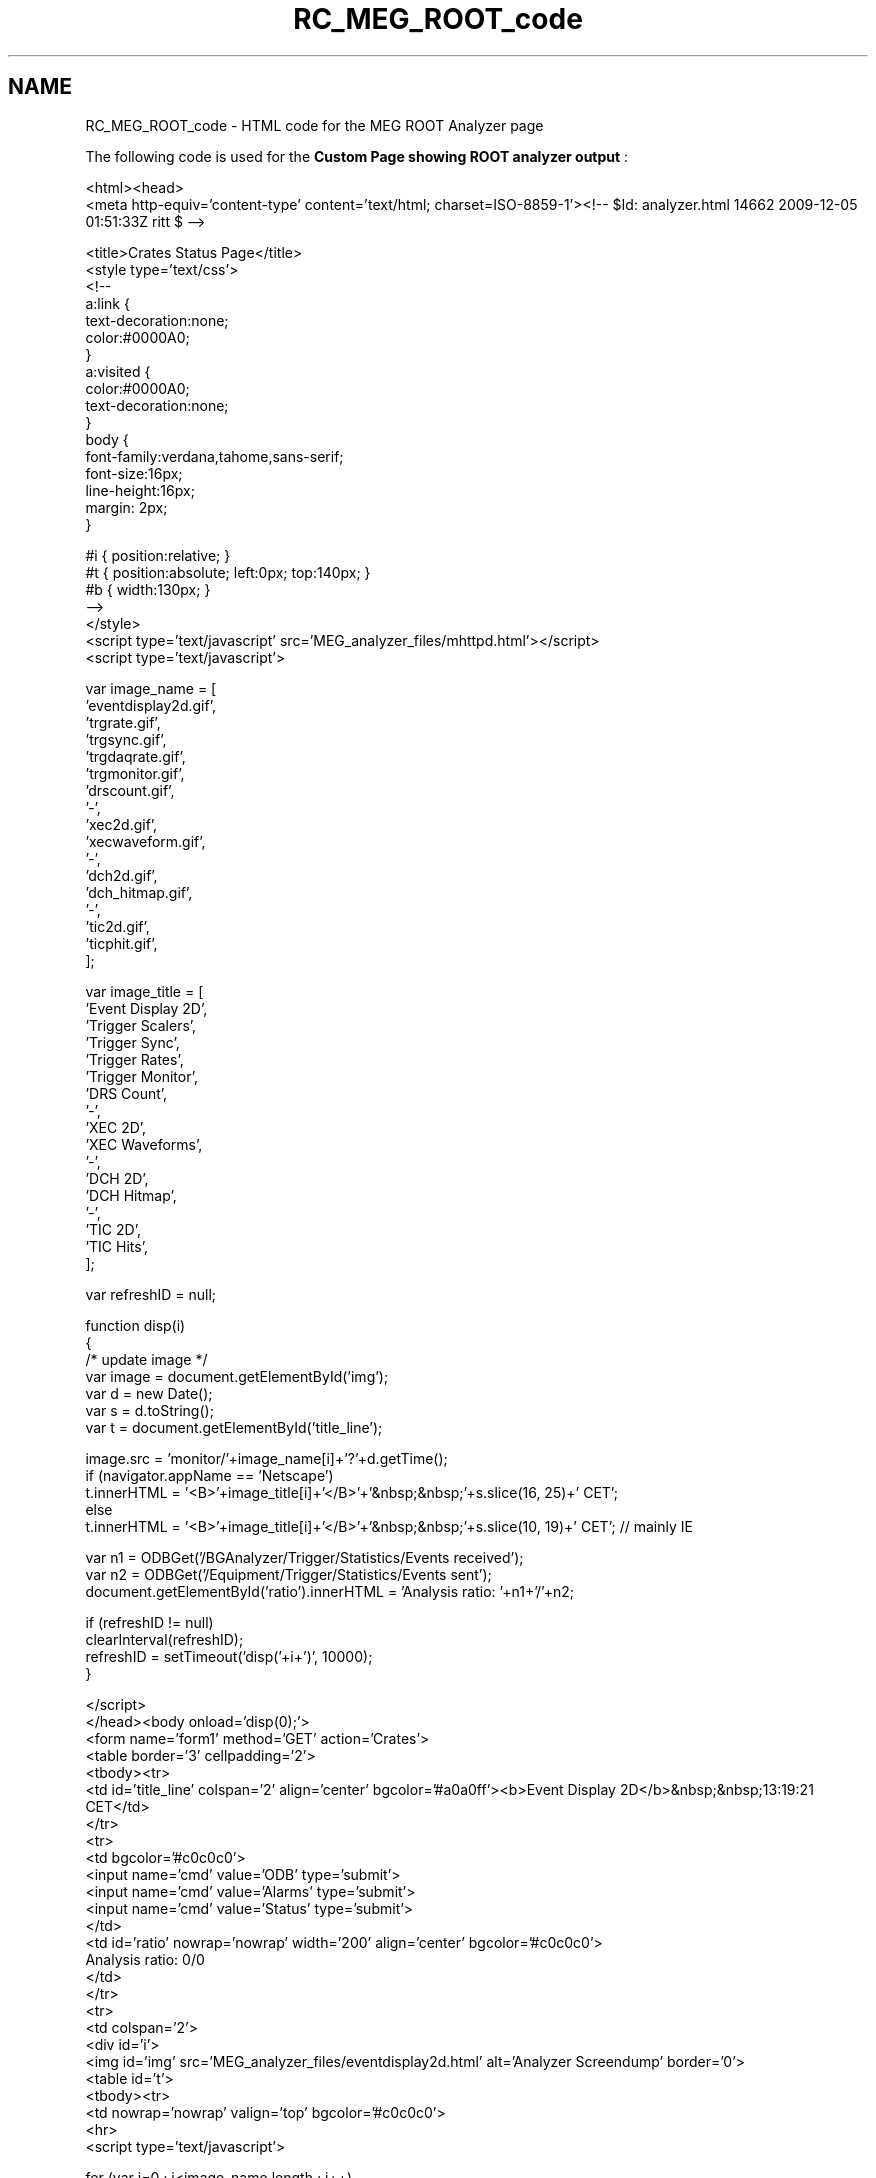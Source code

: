 .TH "RC_MEG_ROOT_code" 3 "31 May 2012" "Version 2.3.0-0" "Midas" \" -*- nroff -*-
.ad l
.nh
.SH NAME
RC_MEG_ROOT_code \- HTML code for the MEG ROOT Analyzer page 
.PP
The following code is used for the \fBCustom Page showing ROOT analyzer output\fP : 
.PP
.nf
<html><head>
<meta http-equiv='content-type' content='text/html; charset=ISO-8859-1'><!-- $Id: analyzer.html 14662 2009-12-05 01:51:33Z ritt $ -->

  
    <title>Crates Status Page</title>
    <style type='text/css'>
      <!--
      a:link     {
      text-decoration:none;
      color:#0000A0;
      }
      a:visited  {
      color:#0000A0;
      text-decoration:none;
      }
      body       {
      font-family:verdana,tahome,sans-serif;
      font-size:16px;
      line-height:16px;
      margin: 2px;
      }

      #i { position:relative; }
      #t { position:absolute; left:0px; top:140px; }
      #b { width:130px; }
      -->
    </style>
  <script type='text/javascript' src='MEG_analyzer_files/mhttpd.html'></script>
  <script type='text/javascript'>
  
  var image_name = [  
    'eventdisplay2d.gif',
    'trgrate.gif',
    'trgsync.gif',
    'trgdaqrate.gif',
    'trgmonitor.gif',
    'drscount.gif',
    '-',
    'xec2d.gif',
    'xecwaveform.gif',
    '-',
    'dch2d.gif',
    'dch_hitmap.gif',
    '-',
    'tic2d.gif',
    'ticphit.gif',
  ];

  var image_title = [ 
    'Event Display 2D',
    'Trigger Scalers',
    'Trigger Sync',
    'Trigger Rates',
    'Trigger Monitor',
    'DRS Count',
    '-',
    'XEC 2D',
    'XEC Waveforms',
    '-',
    'DCH 2D',
    'DCH Hitmap',
    '-',
    'TIC 2D',
    'TIC Hits',
  ];

  var refreshID = null;

  function disp(i)
  {
    /* update image */
    var image = document.getElementById('img');
    var d = new Date();
    var s = d.toString();
    var t = document.getElementById('title_line');

    image.src = 'monitor/'+image_name[i]+'?'+d.getTime();
    if (navigator.appName == 'Netscape')
      t.innerHTML = '<B>'+image_title[i]+'</B>'+'&nbsp;&nbsp;'+s.slice(16, 25)+' CET';
    else
      t.innerHTML = '<B>'+image_title[i]+'</B>'+'&nbsp;&nbsp;'+s.slice(10, 19)+' CET'; // mainly IE

    var n1 = ODBGet('/BGAnalyzer/Trigger/Statistics/Events received');
    var n2 = ODBGet('/Equipment/Trigger/Statistics/Events sent');
    document.getElementById('ratio').innerHTML = 'Analysis ratio: '+n1+'/'+n2;

    if (refreshID != null)
      clearInterval(refreshID);
    refreshID = setTimeout('disp('+i+')', 10000);
  }
  
  </script>
  </head><body onload='disp(0);'>
    <form name='form1' method='GET' action='Crates'>
      <table border='3' cellpadding='2'>
        <tbody><tr>
          <td id='title_line' colspan='2' align='center' bgcolor='#a0a0ff'><b>Event Display 2D</b>&nbsp;&nbsp;13:19:21  CET</td>
        </tr>
        <tr>
          <td bgcolor='#c0c0c0'>
            <input name='cmd' value='ODB' type='submit'>
            <input name='cmd' value='Alarms' type='submit'>
            <input name='cmd' value='Status' type='submit'>
          </td>
          <td id='ratio' nowrap='nowrap' width='200' align='center' bgcolor='#c0c0c0'>
            Analysis ratio: 0/0
          </td>
        </tr>  
        <tr>
          <td colspan='2'>
            <div id='i'>
              <img id='img' src='MEG_analyzer_files/eventdisplay2d.html' alt='Analyzer Screendump' border='0'>
              <table id='t'>
                <tbody><tr>
                  <td nowrap='nowrap' valign='top' bgcolor='#c0c0c0'>
                    <hr>
<script type='text/javascript'>

  for (var i=0 ; i<image_name.length ; i++)
    if (image_name[i] == '-')
       document.writeln('<hr>');
    else
       document.writeln('<button type=\'button\' id=\'b\' onclick=\'disp('+i+');\'>'+image_title[i]+'</button><br>');

</script><button type='button' id='b' onclick='disp(0);'>Event Display 2D</button><br>
<button type='button' id='b' onclick='disp(1);'>Trigger Scalers</button><br>
<button type='button' id='b' onclick='disp(2);'>Trigger Sync</button><br>
<button type='button' id='b' onclick='disp(3);'>Trigger Rates</button><br>
<button type='button' id='b' onclick='disp(4);'>Trigger Monitor</button><br>
<button type='button' id='b' onclick='disp(5);'>DRS Count</button><br>
<hr>
<button type='button' id='b' onclick='disp(7);'>XEC 2D</button><br>
<button type='button' id='b' onclick='disp(8);'>XEC Waveforms</button><br>
<hr>
<button type='button' id='b' onclick='disp(10);'>DCH 2D</button><br>
<button type='button' id='b' onclick='disp(11);'>DCH Hitmap</button><br>
<hr>
<button type='button' id='b' onclick='disp(13);'>TIC 2D</button><br>
<button type='button' id='b' onclick='disp(14);'>TIC Hits</button><br>

                  </td>
                </tr>
              </tbody></table>
            </div></td>
          
        </tr>
      </tbody></table>
    </form>
  </body></html>

.fi
.PP
.PP
  
